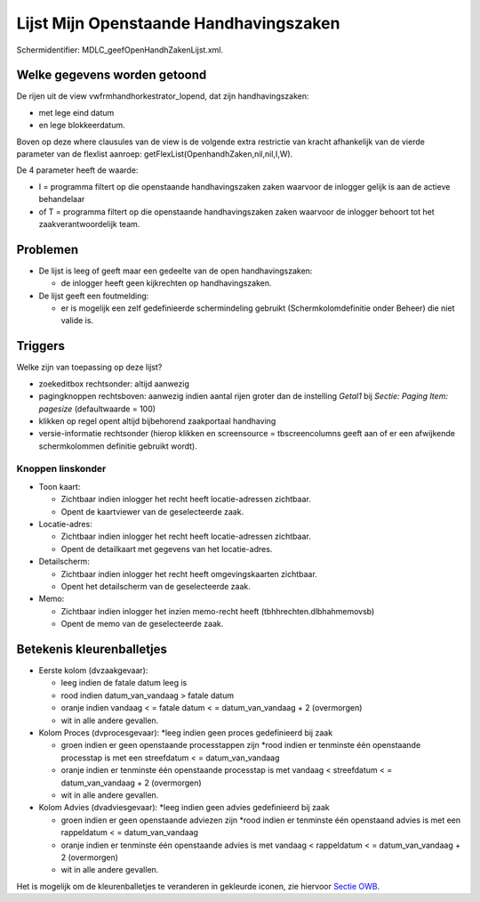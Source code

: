 Lijst Mijn Openstaande Handhavingszaken
=======================================

Schermidentifier: MDLC_geefOpenHandhZakenLijst.xml.

Welke gegevens worden getoond
-----------------------------

De rijen uit de view vwfrmhandhorkestrator_lopend, dat zijn
handhavingszaken:

-  met lege eind datum
-  en lege blokkeerdatum.

Boven op deze where clausules van de view is de volgende extra
restrictie van kracht afhankelijk van de vierde parameter van de
flexlist aanroep: getFlexList(OpenhandhZaken,nil,nil,I,W).

De 4 parameter heeft de waarde:

-  I = programma filtert op die openstaande handhavingszaken zaken
   waarvoor de inlogger gelijk is aan de actieve behandelaar
-  of T = programma filtert op die openstaande handhavingszaken zaken
   waarvoor de inlogger behoort tot het zaakverantwoordelijk team.

Problemen
---------

-  De lijst is leeg of geeft maar een gedeelte van de open
   handhavingszaken:

   -  de inlogger heeft geen kijkrechten op handhavingszaken.

-  De lijst geeft een foutmelding:

   -  er is mogelijk een zelf gedefinieerde schermindeling gebruikt
      (Schermkolomdefinitie onder Beheer) die niet valide is.

Triggers
--------

Welke zijn van toepassing op deze lijst?

-  zoekeditbox rechtsonder: altijd aanwezig
-  pagingknoppen rechtsboven: aanwezig indien aantal rijen groter dan de
   instelling *Getal1* bij *Sectie: Paging Item: pagesize*
   (defaultwaarde = 100)
-  klikken op regel opent altijd bijbehorend zaakportaal handhaving
-  versie-informatie rechtsonder (hierop klikken en screensource =
   tbscreencolumns geeft aan of er een afwijkende schermkolommen
   definitie gebruikt wordt).

Knoppen linskonder
~~~~~~~~~~~~~~~~~~

-  Toon kaart:

   -  Zichtbaar indien inlogger het recht heeft locatie-adressen
      zichtbaar.
   -  Opent de kaartviewer van de geselecteerde zaak.

-  Locatie-adres:

   -  Zichtbaar indien inlogger het recht heeft locatie-adressen
      zichtbaar.
   -  Opent de detailkaart met gegevens van het locatie-adres.

-  Detailscherm:

   -  Zichtbaar indien inlogger het recht heeft omgevingskaarten
      zichtbaar.
   -  Opent het detailscherm van de geselecteerde zaak.

-  Memo:

   -  Zichtbaar indien inlogger het inzien memo-recht heeft
      (tbhhrechten.dlbhahmemovsb)
   -  Opent de memo van de geselecteerde zaak.

Betekenis kleurenballetjes
--------------------------

-  Eerste kolom (dvzaakgevaar):

   -  leeg indien de fatale datum leeg is
   -  rood indien datum_van_vandaag > fatale datum
   -  oranje indien vandaag < = fatale datum < = datum_van_vandaag + 2
      (overmorgen)
   -  wit in alle andere gevallen.

-  Kolom Proces (dvprocesgevaar): \*leeg indien geen proces gedefinieerd
   bij zaak

   -  groen indien er geen openstaande processtappen zijn \*rood indien
      er tenminste één openstaande processtap is met een streefdatum < =
      datum_van_vandaag
   -  oranje indien er tenminste één openstaande processtap is met
      vandaag < streefdatum < = datum_van_vandaag + 2 (overmorgen)
   -  wit in alle andere gevallen.

-  Kolom Advies (dvadviesgevaar): \*leeg indien geen advies gedefinieerd
   bij zaak

   -  groen indien er geen openstaande adviezen zijn \*rood indien er
      tenminste één openstaand advies is met een rappeldatum < =
      datum_van_vandaag
   -  oranje indien er tenminste één openstaande advies is met vandaag <
      rappeldatum < = datum_van_vandaag + 2 (overmorgen)
   -  wit in alle andere gevallen.

Het is mogelijk om de kleurenballetjes te veranderen in gekleurde
iconen, zie hiervoor `Sectie
OWB </docs/instellen_inrichten/configuratie/sectie_owb.md>`__.
